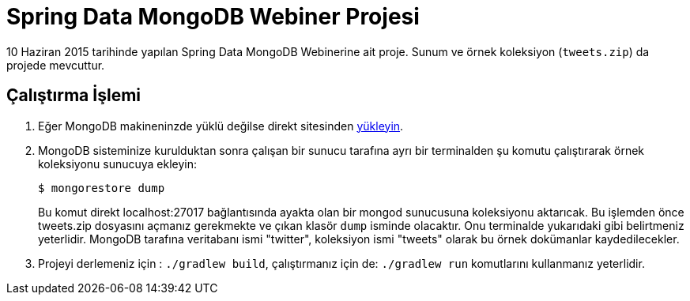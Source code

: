 = Spring Data MongoDB Webiner Projesi

10 Haziran 2015 tarihinde yapılan Spring Data MongoDB Webinerine ait proje. Sunum ve örnek koleksiyon (`tweets.zip`) da projede mevcuttur.

== Çalıştırma İşlemi

. Eğer MongoDB makineninzde yüklü değilse direkt sitesinden https://mongodb.org/[yükleyin].

. MongoDB sisteminize kurulduktan sonra çalışan bir sunucu tarafına ayrı bir terminalden şu komutu çalıştırarak örnek koleksiyonu sunucuya ekleyin:
+
    $ mongorestore dump
+
Bu komut direkt localhost:27017 bağlantısında ayakta olan bir mongod sunucusuna koleksiyonu aktarıcak. Bu işlemden önce tweets.zip dosyasını açmanız gerekmekte ve çıkan klasör `dump` isminde olacaktır. Onu terminalde yukarıdaki gibi belirtmeniz yeterlidir. MongoDB tarafına veritabanı ismi "twitter", koleksiyon ismi "tweets" olarak bu örnek dokümanlar kaydedilecekler.

. Projeyi derlemeniz için : `./gradlew build`, çalıştırmanız için de: `./gradlew run` komutlarını kullanmanız yeterlidir.
